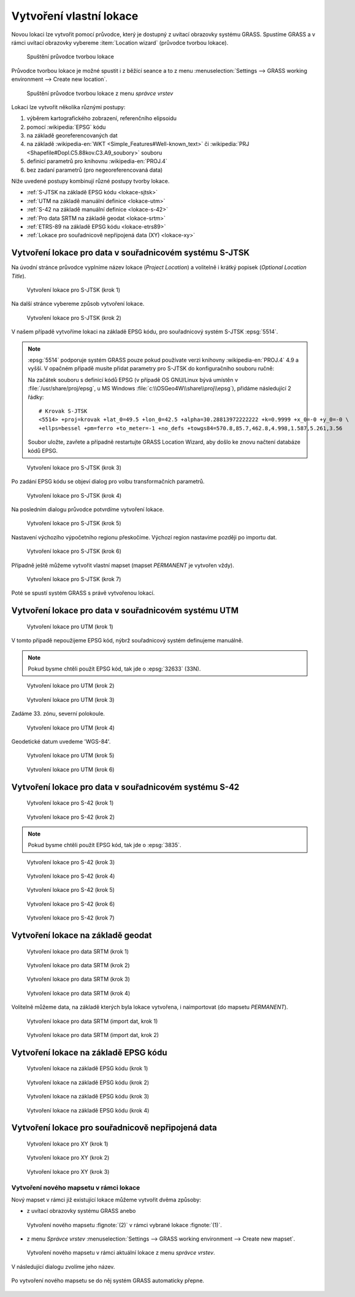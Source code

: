 .. _tvorba-lokace:
      
Vytvoření vlastní lokace
------------------------

Novou lokaci lze vytvořit pomocí průvodce, který je dostupný z uvítací
obrazovky systému GRASS. Spustíme GRASS a v rámci uvítací obrazovky
vybereme :item:`Location wizard` (průvodce tvorbou lokace).

.. figure:: images/wxgui-loc-s-jtsk-0.png

            Spuštění průvodce tvorbou lokace

Průvodce tvorbou lokace je možné spustit i z běžící seance a to z menu
:menuselection:`Settings --> GRASS working environment --> Create new
location`.

.. figure:: images/wxgui-loc-menu.png

            Spuštění průvodce tvorbou lokace z menu *správce vrstev*

Lokaci lze vytvořit několika různými postupy:

#. výběrem kartografického zobrazení, referenčního elipsoidu
#. pomocí :wikipedia:`EPSG` kódu
#. na základě georeferencovaných dat
#. na základě :wikipedia-en:`WKT <Simple_Features#Well-known_text>` či
   :wikipedia:`PRJ <Shapefile#Dopl.C5.88kov.C3.A9_soubory>` souboru
#. definicí parametrů pro knihovnu :wikipedia-en:`PROJ.4`
#. bez zadaní parametrů (pro negeoreferencovaná data)

..
  .. figure:: images/wxgui-new-loc-methods.png
              :class: middle
                      
                      Metody tvorby lokace

Níže uvedené postupy kombinují různé postupy tvorby lokace.

* :ref:`S-JTSK na základě EPSG kódu <lokace-sjtsk>`
* :ref:`UTM na základě manuální definice <lokace-utm>`
* :ref:`S-42 na základě manuální definice <lokace-s-42>`
* :ref:`Pro data SRTM na základě geodat <lokace-srtm>`
* :ref:`ETRS-89 na základě EPSG kódu <lokace-etrs89>`
* :ref:`Lokace pro souřadnicově nepřípojená data (XY) <lokace-xy>`

.. _lokace-sjtsk:

Vytvoření lokace pro data v souřadnicovém systému S-JTSK
^^^^^^^^^^^^^^^^^^^^^^^^^^^^^^^^^^^^^^^^^^^^^^^^^^^^^^^^

Na úvodní stránce průvodce vyplníme název lokace (*Project Location*) a
volitelně i krátký popisek (*Optional Location Title*).

.. figure:: images/wxgui-loc-s-jtsk-1.png
            
            Vytvoření lokace pro S-JTSK (krok 1)

Na další stránce vybereme způsob vytvoření lokace. 

.. figure:: images/wxgui-loc-s-jtsk-2.png

            Vytvoření lokace pro S-JTSK (krok 2)

V našem případě vytvoříme lokaci na základě EPSG kódu, pro
souřadnicový systém S-JTSK :epsg:`5514`.

.. note::

   :epsg:`5514` podporuje systém GRASS pouze pokud používate verzi
   knihovny :wikipedia-en:`PROJ.4` 4.9 a vyšší. V opačném případě musíte přidat
   parametry pro S-JTSK do konfiguračního souboru ručně:

   Na začátek souboru s definicí kódů EPSG (v případě OS
   GNU/Linux bývá umístěn v :file:`/usr/share/proj/epsg`, u MS
   Windows :file:`c:\\OSGeo4W\\share\\proj\\epsg`), přidáme
   následující 2 řádky::

        # Krovak S-JTSK
        <5514> +proj=krovak +lat_0=49.5 +lon_0=42.5 +alpha=30.28813972222222 +k=0.9999 +x_0=-0 +y_0=-0 \
        +ellps=bessel +pm=ferro +to_meter=-1 +no_defs +towgs84=570.8,85.7,462.8,4.998,1.587,5.261,3.56

   Soubor uložte, zavřete a případně restartujte GRASS Location Wizard, aby
   došlo ke znovu načtení databáze kódů EPSG.

.. figure:: images/wxgui-loc-s-jtsk-3.png

            Vytvoření lokace pro S-JTSK (krok 3)

Po zadání EPSG kódu se objeví dialog pro volbu transformačních parametrů.

.. figure:: images/wxgui-loc-s-jtsk-4.png
            :class: small

            Vytvoření lokace pro S-JTSK (krok 4)

Na posledním dialogu průvodce potvrdíme vytvoření lokace.

.. figure:: images/wxgui-loc-s-jtsk-5.png

            Vytvoření lokace pro S-JTSK (krok 5)

Nastavení výchozího výpočetního regionu přeskočíme. Výchozí region
nastavíme později po importu dat.

.. figure:: images/wxgui-loc-s-jtsk-6.png
            :class: small

            Vytvoření lokace pro S-JTSK (krok 6)

Případně ještě můžeme vytvořit vlastní mapset (mapset *PERMANENT* je
vytvořen vždy).

.. figure:: images/wxgui-loc-s-jtsk-7.png
            :class: small

            Vytvoření lokace pro S-JTSK (krok 7)

Poté se spustí systém GRASS s právě vytvořenou lokací.

.. figure:: images/wxgui-loc-s-jtsk-8.png

.. notecmd:: Vytvoření lokace
                
   .. code-block:: bash

      grass70 -c EPSG:5514:3 /opt/grassdata/skoleni-s-jstk

.. _lokace-utm:

Vytvoření lokace pro data v souřadnicovém systému UTM
^^^^^^^^^^^^^^^^^^^^^^^^^^^^^^^^^^^^^^^^^^^^^^^^^^^^^
.. figure:: images/wxgui-loc-utm-0.png

            Vytvoření lokace pro UTM (krok 1)

V tomto případě nepoužijeme EPSG kód, nýbrž souřadnicový systém
definujeme manuálně.

.. note::

   Pokud bysme chtěli použít EPSG kód, tak jde o :epsg:`32633` (33N).

.. figure:: images/wxgui-loc-utm-1.png

            Vytvoření lokace pro UTM (krok 2)

.. figure:: images/wxgui-loc-utm-2.png

            Vytvoření lokace pro UTM (krok 3)

Zadáme 33. zónu, severní polokoule.

.. figure:: images/wxgui-loc-utm-3.png
            
            Vytvoření lokace pro UTM (krok 4)

Geodetické datum uvedeme 'WGS-84'.

.. figure:: images/wxgui-loc-utm-4.png

            Vytvoření lokace pro UTM (krok 5)

.. figure:: images/wxgui-loc-utm-5.png

            Vytvoření lokace pro UTM (krok 6)

.. _lokace-s-42:

Vytvoření lokace pro data v souřadnicovém systému S-42
^^^^^^^^^^^^^^^^^^^^^^^^^^^^^^^^^^^^^^^^^^^^^^^^^^^^^^
.. figure:: images/wxgui-loc-s42-0.png

            Vytvoření lokace pro S-42 (krok 1)

.. figure:: images/wxgui-loc-utm-1.png

            Vytvoření lokace pro S-42 (krok 2)

.. note::

   Pokud bysme chtěli použít EPSG kód, tak jde o :epsg:`3835`.

.. figure:: images/wxgui-loc-s42-2.png

            Vytvoření lokace pro S-42 (krok 3)

.. figure:: images/wxgui-loc-s42-3.png

            Vytvoření lokace pro S-42 (krok 4)

.. figure:: images/wxgui-loc-s42-4.png

            Vytvoření lokace pro S-42 (krok 5)

.. figure:: images/wxgui-loc-s42-5.png
            :class: small
            
            Vytvoření lokace pro S-42 (krok 6)

.. figure:: images/wxgui-loc-s42-6.png

            Vytvoření lokace pro S-42 (krok 7)

.. raw:: latex

   \clearpage

.. _lokace-srtm:

Vytvoření lokace na základě geodat
^^^^^^^^^^^^^^^^^^^^^^^^^^^^^^^^^^
.. figure:: images/wxgui-loc-srtm-0.png

            Vytvoření lokace pro data SRTM (krok 1)

.. figure:: images/wxgui-loc-srtm-1.png

            Vytvoření lokace pro data SRTM (krok 2)

.. raw:: latex

   \clearpage
            
.. figure:: images/wxgui-loc-srtm-2.png

            Vytvoření lokace pro data SRTM (krok 3)

.. figure:: images/wxgui-loc-srtm-3.png

            Vytvoření lokace pro data SRTM (krok 4)

Volitelně můžeme data, na základě kterých byla lokace vytvořena, i
naimportovat (do mapsetu *PERMANENT*).

.. figure:: images/wxgui-loc-srtm-4.png
            :class: small

            Vytvoření lokace pro data SRTM (import dat, krok 1)

.. figure:: images/wxgui-loc-srtm-5.png
            :class: small

            Vytvoření lokace pro data SRTM (import dat, krok 2)

.. _lokace-etrs89:

Vytvoření lokace na základě EPSG kódu
^^^^^^^^^^^^^^^^^^^^^^^^^^^^^^^^^^^^^

.. figure:: images/wxgui-loc-epsg-0.png

            Vytvoření lokace na základě EPSG kódu (krok 1)

.. figure:: images/wxgui-loc-epsg-1.png

            Vytvoření lokace na základě EPSG kódu (krok 2)

.. figure:: images/wxgui-loc-epsg-2.png

            Vytvoření lokace na základě EPSG kódu (krok 3)

.. figure:: images/wxgui-loc-epsg-3.png

            Vytvoření lokace na základě EPSG kódu (krok 4)

.. notecmd:: Vytvoření lokace pří startu systému GRASS

   .. code-block:: bash

                   grass70 -c EPSG:3035 /opt/grassdata/eu-dem

.. _lokace-xy:

Vytvoření lokace pro souřadnicově nepřipojená data
^^^^^^^^^^^^^^^^^^^^^^^^^^^^^^^^^^^^^^^^^^^^^^^^^^

.. figure:: images/wxgui-loc-xy-0.png

            Vytvoření lokace pro XY (krok 1)

.. figure:: images/wxgui-loc-xy-1.png

            Vytvoření lokace pro XY (krok 2)

.. figure:: images/wxgui-loc-xy-2.png

            Vytvoření lokace pro XY (krok 3)

Vytvoření nového mapsetu v rámci lokace
=======================================

Nový mapset v rámci již existující lokace můžeme vytvořit dvěma
způsoby:

* z uvítací obrazovky systému GRASS anebo

.. figure:: images/wxgui-new-mapset.png

            Vytvoření nového mapsetu :fignote:`(2)` v rámci vybrané
            lokace :fignote:`(1)`.

* z menu *Správce vrstev* :menuselection:`Settings --> GRASS working
  environment --> Create new mapset`.

.. figure:: images/wxgui-new-mapset-menu.png

            Vytvoření nového mapsetu v rámci aktuální lokace z menu
            *správce vrstev*.

V následující dialogu zvolíme jeho název.

.. figure:: images/wxgui-new-mapset-dialog.png
            :class: small

Po vytvoření nového mapsetu se do něj systém GRASS automaticky přepne.

.. figure:: images/wxgui-new-mapset-dialog-1.png
            :class: small
